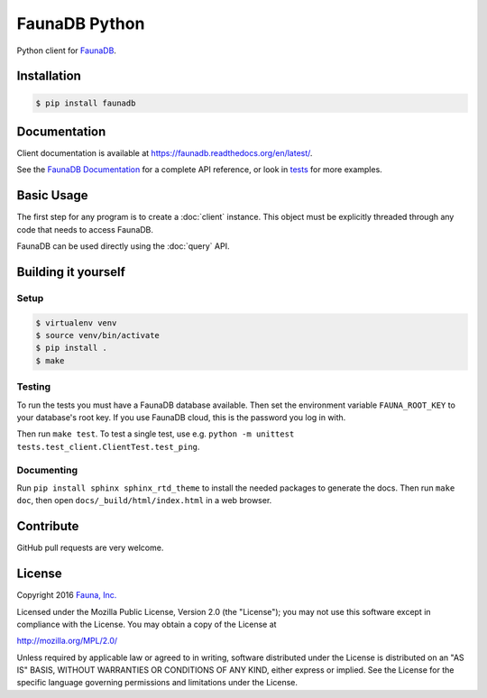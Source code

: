 FaunaDB Python
==============

Python client for `FaunaDB <https://faunadb.com>`_.


Installation
------------

.. code-block:: bash

    $ pip install faunadb


Documentation
-------------

Client documentation is available at https://faunadb.readthedocs.org/en/latest/.

See the `FaunaDB Documentation <https://faunadb.com/documentation>`_ for a complete API reference, or look in `tests`_
for more examples.


Basic Usage
-----------

The first step for any program is to create a :doc:`client` instance.
This object must be explicitly threaded through any code that needs to access FaunaDB.

FaunaDB can be used directly using the :doc:`query` API.


Building it yourself
--------------------


Setup
~~~~~

.. code-block:: bash

    $ virtualenv venv
    $ source venv/bin/activate
    $ pip install .
    $ make


Testing
~~~~~~~

To run the tests you must have a FaunaDB database available.
Then set the environment variable ``FAUNA_ROOT_KEY`` to your database's root key.
If you use FaunaDB cloud, this is the password you log in with.

Then run ``make test``.
To test a single test, use e.g. ``python -m unittest tests.test_client.ClientTest.test_ping``.


Documenting
~~~~~~~~~~~

Run ``pip install sphinx sphinx_rtd_theme`` to install the needed packages to generate the docs.
Then run ``make doc``, then open ``docs/_build/html/index.html`` in a web browser.


Contribute
----------

GitHub pull requests are very welcome.


License
-------

Copyright 2016 `Fauna, Inc. <https://faunadb.com>`_

Licensed under the Mozilla Public License, Version 2.0 (the
"License"); you may not use this software except in compliance with
the License. You may obtain a copy of the License at

`http://mozilla.org/MPL/2.0/ <http://mozilla.org/MPL/2.0/>`_

Unless required by applicable law or agreed to in writing, software
distributed under the License is distributed on an "AS IS" BASIS,
WITHOUT WARRANTIES OR CONDITIONS OF ANY KIND, either express or
implied. See the License for the specific language governing
permissions and limitations under the License.


.. _`tests`: https://github.com/faunadb/faunadb-python/blob/master/tests/
